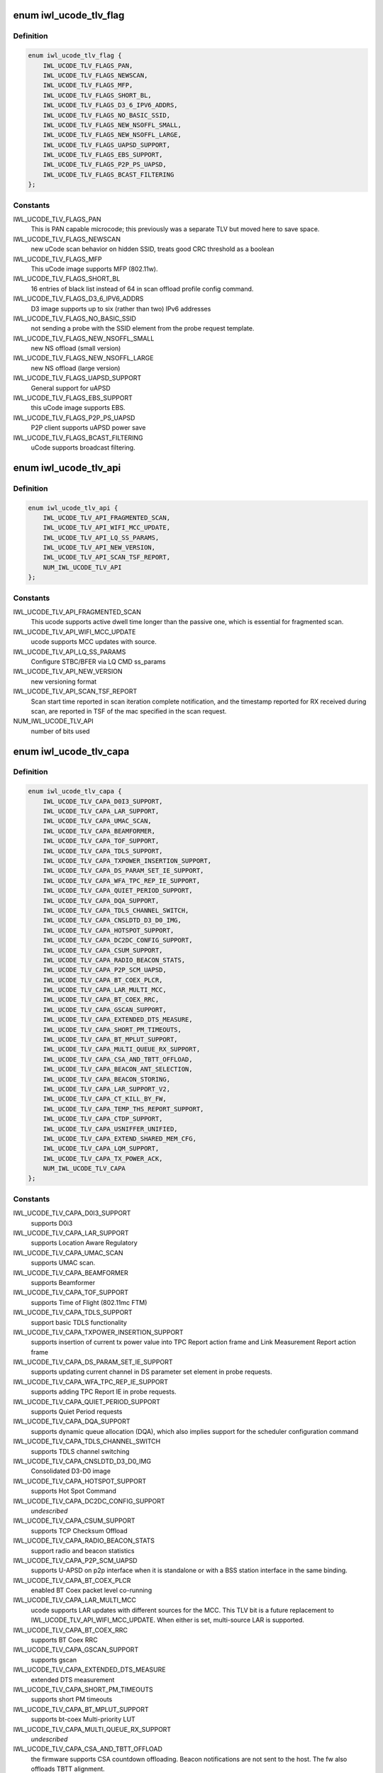 .. -*- coding: utf-8; mode: rst -*-
.. src-file: drivers/net/wireless/intel/iwlwifi/iwl-fw-file.h

.. _`iwl_ucode_tlv_flag`:

enum iwl_ucode_tlv_flag
=======================

.. c:type:: enum iwl_ucode_tlv_flag

    ucode API flags

.. _`iwl_ucode_tlv_flag.definition`:

Definition
----------

.. code-block:: c

    enum iwl_ucode_tlv_flag {
        IWL_UCODE_TLV_FLAGS_PAN,
        IWL_UCODE_TLV_FLAGS_NEWSCAN,
        IWL_UCODE_TLV_FLAGS_MFP,
        IWL_UCODE_TLV_FLAGS_SHORT_BL,
        IWL_UCODE_TLV_FLAGS_D3_6_IPV6_ADDRS,
        IWL_UCODE_TLV_FLAGS_NO_BASIC_SSID,
        IWL_UCODE_TLV_FLAGS_NEW_NSOFFL_SMALL,
        IWL_UCODE_TLV_FLAGS_NEW_NSOFFL_LARGE,
        IWL_UCODE_TLV_FLAGS_UAPSD_SUPPORT,
        IWL_UCODE_TLV_FLAGS_EBS_SUPPORT,
        IWL_UCODE_TLV_FLAGS_P2P_PS_UAPSD,
        IWL_UCODE_TLV_FLAGS_BCAST_FILTERING
    };

.. _`iwl_ucode_tlv_flag.constants`:

Constants
---------

IWL_UCODE_TLV_FLAGS_PAN
    This is PAN capable microcode; this previously
    was a separate TLV but moved here to save space.

IWL_UCODE_TLV_FLAGS_NEWSCAN
    new uCode scan behavior on hidden SSID,
    treats good CRC threshold as a boolean

IWL_UCODE_TLV_FLAGS_MFP
    This uCode image supports MFP (802.11w).

IWL_UCODE_TLV_FLAGS_SHORT_BL
    16 entries of black list instead of 64 in scan
    offload profile config command.

IWL_UCODE_TLV_FLAGS_D3_6_IPV6_ADDRS
    D3 image supports up to six
    (rather than two) IPv6 addresses

IWL_UCODE_TLV_FLAGS_NO_BASIC_SSID
    not sending a probe with the SSID element
    from the probe request template.

IWL_UCODE_TLV_FLAGS_NEW_NSOFFL_SMALL
    new NS offload (small version)

IWL_UCODE_TLV_FLAGS_NEW_NSOFFL_LARGE
    new NS offload (large version)

IWL_UCODE_TLV_FLAGS_UAPSD_SUPPORT
    General support for uAPSD

IWL_UCODE_TLV_FLAGS_EBS_SUPPORT
    this uCode image supports EBS.

IWL_UCODE_TLV_FLAGS_P2P_PS_UAPSD
    P2P client supports uAPSD power save

IWL_UCODE_TLV_FLAGS_BCAST_FILTERING
    uCode supports broadcast filtering.

.. _`iwl_ucode_tlv_api`:

enum iwl_ucode_tlv_api
======================

.. c:type:: enum iwl_ucode_tlv_api

    ucode api

.. _`iwl_ucode_tlv_api.definition`:

Definition
----------

.. code-block:: c

    enum iwl_ucode_tlv_api {
        IWL_UCODE_TLV_API_FRAGMENTED_SCAN,
        IWL_UCODE_TLV_API_WIFI_MCC_UPDATE,
        IWL_UCODE_TLV_API_LQ_SS_PARAMS,
        IWL_UCODE_TLV_API_NEW_VERSION,
        IWL_UCODE_TLV_API_SCAN_TSF_REPORT,
        NUM_IWL_UCODE_TLV_API
    };

.. _`iwl_ucode_tlv_api.constants`:

Constants
---------

IWL_UCODE_TLV_API_FRAGMENTED_SCAN
    This ucode supports active dwell time
    longer than the passive one, which is essential for fragmented scan.

IWL_UCODE_TLV_API_WIFI_MCC_UPDATE
    ucode supports MCC updates with source.

IWL_UCODE_TLV_API_LQ_SS_PARAMS
    Configure STBC/BFER via LQ CMD ss_params

IWL_UCODE_TLV_API_NEW_VERSION
    new versioning format

IWL_UCODE_TLV_API_SCAN_TSF_REPORT
    Scan start time reported in scan
    iteration complete notification, and the timestamp reported for RX
    received during scan, are reported in TSF of the mac specified in the
    scan request.

NUM_IWL_UCODE_TLV_API
    number of bits used

.. _`iwl_ucode_tlv_capa`:

enum iwl_ucode_tlv_capa
=======================

.. c:type:: enum iwl_ucode_tlv_capa

    ucode capabilities

.. _`iwl_ucode_tlv_capa.definition`:

Definition
----------

.. code-block:: c

    enum iwl_ucode_tlv_capa {
        IWL_UCODE_TLV_CAPA_D0I3_SUPPORT,
        IWL_UCODE_TLV_CAPA_LAR_SUPPORT,
        IWL_UCODE_TLV_CAPA_UMAC_SCAN,
        IWL_UCODE_TLV_CAPA_BEAMFORMER,
        IWL_UCODE_TLV_CAPA_TOF_SUPPORT,
        IWL_UCODE_TLV_CAPA_TDLS_SUPPORT,
        IWL_UCODE_TLV_CAPA_TXPOWER_INSERTION_SUPPORT,
        IWL_UCODE_TLV_CAPA_DS_PARAM_SET_IE_SUPPORT,
        IWL_UCODE_TLV_CAPA_WFA_TPC_REP_IE_SUPPORT,
        IWL_UCODE_TLV_CAPA_QUIET_PERIOD_SUPPORT,
        IWL_UCODE_TLV_CAPA_DQA_SUPPORT,
        IWL_UCODE_TLV_CAPA_TDLS_CHANNEL_SWITCH,
        IWL_UCODE_TLV_CAPA_CNSLDTD_D3_D0_IMG,
        IWL_UCODE_TLV_CAPA_HOTSPOT_SUPPORT,
        IWL_UCODE_TLV_CAPA_DC2DC_CONFIG_SUPPORT,
        IWL_UCODE_TLV_CAPA_CSUM_SUPPORT,
        IWL_UCODE_TLV_CAPA_RADIO_BEACON_STATS,
        IWL_UCODE_TLV_CAPA_P2P_SCM_UAPSD,
        IWL_UCODE_TLV_CAPA_BT_COEX_PLCR,
        IWL_UCODE_TLV_CAPA_LAR_MULTI_MCC,
        IWL_UCODE_TLV_CAPA_BT_COEX_RRC,
        IWL_UCODE_TLV_CAPA_GSCAN_SUPPORT,
        IWL_UCODE_TLV_CAPA_EXTENDED_DTS_MEASURE,
        IWL_UCODE_TLV_CAPA_SHORT_PM_TIMEOUTS,
        IWL_UCODE_TLV_CAPA_BT_MPLUT_SUPPORT,
        IWL_UCODE_TLV_CAPA_MULTI_QUEUE_RX_SUPPORT,
        IWL_UCODE_TLV_CAPA_CSA_AND_TBTT_OFFLOAD,
        IWL_UCODE_TLV_CAPA_BEACON_ANT_SELECTION,
        IWL_UCODE_TLV_CAPA_BEACON_STORING,
        IWL_UCODE_TLV_CAPA_LAR_SUPPORT_V2,
        IWL_UCODE_TLV_CAPA_CT_KILL_BY_FW,
        IWL_UCODE_TLV_CAPA_TEMP_THS_REPORT_SUPPORT,
        IWL_UCODE_TLV_CAPA_CTDP_SUPPORT,
        IWL_UCODE_TLV_CAPA_USNIFFER_UNIFIED,
        IWL_UCODE_TLV_CAPA_EXTEND_SHARED_MEM_CFG,
        IWL_UCODE_TLV_CAPA_LQM_SUPPORT,
        IWL_UCODE_TLV_CAPA_TX_POWER_ACK,
        NUM_IWL_UCODE_TLV_CAPA
    };

.. _`iwl_ucode_tlv_capa.constants`:

Constants
---------

IWL_UCODE_TLV_CAPA_D0I3_SUPPORT
    supports D0i3

IWL_UCODE_TLV_CAPA_LAR_SUPPORT
    supports Location Aware Regulatory

IWL_UCODE_TLV_CAPA_UMAC_SCAN
    supports UMAC scan.

IWL_UCODE_TLV_CAPA_BEAMFORMER
    supports Beamformer

IWL_UCODE_TLV_CAPA_TOF_SUPPORT
    supports Time of Flight (802.11mc FTM)

IWL_UCODE_TLV_CAPA_TDLS_SUPPORT
    support basic TDLS functionality

IWL_UCODE_TLV_CAPA_TXPOWER_INSERTION_SUPPORT
    supports insertion of current
    tx power value into TPC Report action frame and Link Measurement Report
    action frame

IWL_UCODE_TLV_CAPA_DS_PARAM_SET_IE_SUPPORT
    supports updating current
    channel in DS parameter set element in probe requests.

IWL_UCODE_TLV_CAPA_WFA_TPC_REP_IE_SUPPORT
    supports adding TPC Report IE in
    probe requests.

IWL_UCODE_TLV_CAPA_QUIET_PERIOD_SUPPORT
    supports Quiet Period requests

IWL_UCODE_TLV_CAPA_DQA_SUPPORT
    supports dynamic queue allocation (DQA),
    which also implies support for the scheduler configuration command

IWL_UCODE_TLV_CAPA_TDLS_CHANNEL_SWITCH
    supports TDLS channel switching

IWL_UCODE_TLV_CAPA_CNSLDTD_D3_D0_IMG
    Consolidated D3-D0 image

IWL_UCODE_TLV_CAPA_HOTSPOT_SUPPORT
    supports Hot Spot Command

IWL_UCODE_TLV_CAPA_DC2DC_CONFIG_SUPPORT
    *undescribed*

IWL_UCODE_TLV_CAPA_CSUM_SUPPORT
    supports TCP Checksum Offload

IWL_UCODE_TLV_CAPA_RADIO_BEACON_STATS
    support radio and beacon statistics

IWL_UCODE_TLV_CAPA_P2P_SCM_UAPSD
    supports U-APSD on p2p interface when it
    is standalone or with a BSS station interface in the same binding.

IWL_UCODE_TLV_CAPA_BT_COEX_PLCR
    enabled BT Coex packet level co-running

IWL_UCODE_TLV_CAPA_LAR_MULTI_MCC
    ucode supports LAR updates with different
    sources for the MCC. This TLV bit is a future replacement to
    IWL_UCODE_TLV_API_WIFI_MCC_UPDATE. When either is set, multi-source LAR
    is supported.

IWL_UCODE_TLV_CAPA_BT_COEX_RRC
    supports BT Coex RRC

IWL_UCODE_TLV_CAPA_GSCAN_SUPPORT
    supports gscan

IWL_UCODE_TLV_CAPA_EXTENDED_DTS_MEASURE
    extended DTS measurement

IWL_UCODE_TLV_CAPA_SHORT_PM_TIMEOUTS
    supports short PM timeouts

IWL_UCODE_TLV_CAPA_BT_MPLUT_SUPPORT
    supports bt-coex Multi-priority LUT

IWL_UCODE_TLV_CAPA_MULTI_QUEUE_RX_SUPPORT
    *undescribed*

IWL_UCODE_TLV_CAPA_CSA_AND_TBTT_OFFLOAD
    the firmware supports CSA
    countdown offloading. Beacon notifications are not sent to the host.
    The fw also offloads TBTT alignment.

IWL_UCODE_TLV_CAPA_BEACON_ANT_SELECTION
    firmware will decide on what
    antenna the beacon should be transmitted

IWL_UCODE_TLV_CAPA_BEACON_STORING
    firmware will store the latest beacon
    from AP and will send it upon d0i3 exit.

IWL_UCODE_TLV_CAPA_LAR_SUPPORT_V2
    support LAR API V2

IWL_UCODE_TLV_CAPA_CT_KILL_BY_FW
    firmware responsible for CT-kill

IWL_UCODE_TLV_CAPA_TEMP_THS_REPORT_SUPPORT
    supports temperature
    thresholds reporting

IWL_UCODE_TLV_CAPA_CTDP_SUPPORT
    supports cTDP command

IWL_UCODE_TLV_CAPA_USNIFFER_UNIFIED
    supports usniffer enabled in
    regular image.

IWL_UCODE_TLV_CAPA_EXTEND_SHARED_MEM_CFG
    support getting more shared
    memory addresses from the firmware.

IWL_UCODE_TLV_CAPA_LQM_SUPPORT
    supports Link Quality Measurement

IWL_UCODE_TLV_CAPA_TX_POWER_ACK
    reduced TX power API has larger
    command size (command version 4) that supports toggling ACK TX
    power reduction.

NUM_IWL_UCODE_TLV_CAPA
    number of bits used

.. _`iwl_fw_cipher_scheme`:

struct iwl_fw_cipher_scheme
===========================

.. c:type:: struct iwl_fw_cipher_scheme

    a cipher scheme supported by FW.

.. _`iwl_fw_cipher_scheme.definition`:

Definition
----------

.. code-block:: c

    struct iwl_fw_cipher_scheme {
        __le32 cipher;
        u8 flags;
        u8 hdr_len;
        u8 pn_len;
        u8 pn_off;
        u8 key_idx_off;
        u8 key_idx_mask;
        u8 key_idx_shift;
        u8 mic_len;
        u8 hw_cipher;
    }

.. _`iwl_fw_cipher_scheme.members`:

Members
-------

cipher
    a cipher suite selector

flags
    cipher scheme flags (currently reserved for a future use)

hdr_len
    a size of MPDU security header

pn_len
    a size of PN

pn_off
    an offset of pn from the beginning of the security header

key_idx_off
    an offset of key index byte in the security header

key_idx_mask
    a bit mask of key_idx bits

key_idx_shift
    bit shift needed to get key_idx

mic_len
    mic length in bytes

hw_cipher
    a HW cipher index used in host commands

.. _`iwl_fw_dbg_reg_op`:

struct iwl_fw_dbg_reg_op
========================

.. c:type:: struct iwl_fw_dbg_reg_op

    an operation on a register

.. _`iwl_fw_dbg_reg_op.definition`:

Definition
----------

.. code-block:: c

    struct iwl_fw_dbg_reg_op {
        u8 op;
        u8 reserved[3];
        __le32 addr;
        __le32 val;
    }

.. _`iwl_fw_dbg_reg_op.members`:

Members
-------

op
    %enum iwl_fw_dbg_reg_operator

addr
    offset of the register

val
    value

.. _`iwl_fw_dbg_monitor_mode`:

enum iwl_fw_dbg_monitor_mode
============================

.. c:type:: enum iwl_fw_dbg_monitor_mode

    available monitor recording modes

.. _`iwl_fw_dbg_monitor_mode.definition`:

Definition
----------

.. code-block:: c

    enum iwl_fw_dbg_monitor_mode {
        SMEM_MODE,
        EXTERNAL_MODE,
        MARBH_MODE,
        MIPI_MODE
    };

.. _`iwl_fw_dbg_monitor_mode.constants`:

Constants
---------

SMEM_MODE
    monitor stores the data in SMEM

EXTERNAL_MODE
    monitor stores the data in allocated DRAM

MARBH_MODE
    monitor stores the data in MARBH buffer

MIPI_MODE
    monitor outputs the data through the MIPI interface

.. _`iwl_fw_dbg_mem_seg_type`:

enum iwl_fw_dbg_mem_seg_type
============================

.. c:type:: enum iwl_fw_dbg_mem_seg_type

    data types for dumping on error

.. _`iwl_fw_dbg_mem_seg_type.definition`:

Definition
----------

.. code-block:: c

    enum iwl_fw_dbg_mem_seg_type {
        FW_DBG_MEM_DCCM_LMAC,
        FW_DBG_MEM_DCCM_UMAC,
        FW_DBG_MEM_SMEM,
        FW_DBG_MEM_MAX
    };

.. _`iwl_fw_dbg_mem_seg_type.constants`:

Constants
---------

FW_DBG_MEM_DCCM_LMAC
    the data type is DCCM_LMAC

FW_DBG_MEM_DCCM_UMAC
    the data type is DCCM_UMAC

FW_DBG_MEM_SMEM
    the data type is SMEM

FW_DBG_MEM_MAX
    *undescribed*

.. _`iwl_fw_dbg_mem_seg_tlv`:

struct iwl_fw_dbg_mem_seg_tlv
=============================

.. c:type:: struct iwl_fw_dbg_mem_seg_tlv

    configures the debug data memory segments

.. _`iwl_fw_dbg_mem_seg_tlv.definition`:

Definition
----------

.. code-block:: c

    struct iwl_fw_dbg_mem_seg_tlv {
        __le32 data_type;
        __le32 ofs;
        __le32 len;
    }

.. _`iwl_fw_dbg_mem_seg_tlv.members`:

Members
-------

data_type
    enum \ ``iwl_fw_mem_seg_type``\ 

ofs
    the memory segment offset

len
    the memory segment length, in bytes

.. _`iwl_fw_dbg_mem_seg_tlv.description`:

Description
-----------

This parses IWL_UCODE_TLV_FW_MEM_SEG

.. _`iwl_fw_dbg_dest_tlv`:

struct iwl_fw_dbg_dest_tlv
==========================

.. c:type:: struct iwl_fw_dbg_dest_tlv

    configures the destination of the debug data

.. _`iwl_fw_dbg_dest_tlv.definition`:

Definition
----------

.. code-block:: c

    struct iwl_fw_dbg_dest_tlv {
        u8 version;
        u8 monitor_mode;
        u8 size_power;
        u8 reserved;
        __le32 base_reg;
        __le32 end_reg;
        __le32 write_ptr_reg;
        __le32 wrap_count;
        u8 base_shift;
        u8 end_shift;
        struct iwl_fw_dbg_reg_op reg_ops[0];
    }

.. _`iwl_fw_dbg_dest_tlv.members`:

Members
-------

version
    version of the TLV - currently 0

monitor_mode
    %enum iwl_fw_dbg_monitor_mode

size_power
    buffer size will be 2^(size_power + 11)

reserved
    *undescribed*

base_reg
    addr of the base addr register (PRPH)

end_reg
    addr of the end addr register (PRPH)

write_ptr_reg
    the addr of the reg of the write pointer

wrap_count
    the addr of the reg of the wrap_count

base_shift
    shift right of the base addr reg

end_shift
    shift right of the end addr reg

reg_ops
    array of registers operations

.. _`iwl_fw_dbg_dest_tlv.description`:

Description
-----------

This parses IWL_UCODE_TLV_FW_DBG_DEST

.. _`iwl_fw_dbg_trigger_mode`:

enum iwl_fw_dbg_trigger_mode
============================

.. c:type:: enum iwl_fw_dbg_trigger_mode

    triggers functionalities

.. _`iwl_fw_dbg_trigger_mode.definition`:

Definition
----------

.. code-block:: c

    enum iwl_fw_dbg_trigger_mode {
        IWL_FW_DBG_TRIGGER_START,
        IWL_FW_DBG_TRIGGER_STOP,
        IWL_FW_DBG_TRIGGER_MONITOR_ONLY
    };

.. _`iwl_fw_dbg_trigger_mode.constants`:

Constants
---------

IWL_FW_DBG_TRIGGER_START
    when trigger occurs re-conf the dbg mechanism

IWL_FW_DBG_TRIGGER_STOP
    when trigger occurs pull the dbg data

IWL_FW_DBG_TRIGGER_MONITOR_ONLY
    when trigger occurs trigger is set to
    collect only monitor data

.. _`iwl_fw_dbg_trigger_vif_type`:

enum iwl_fw_dbg_trigger_vif_type
================================

.. c:type:: enum iwl_fw_dbg_trigger_vif_type

    define the VIF type for a trigger

.. _`iwl_fw_dbg_trigger_vif_type.definition`:

Definition
----------

.. code-block:: c

    enum iwl_fw_dbg_trigger_vif_type {
        IWL_FW_DBG_CONF_VIF_ANY,
        IWL_FW_DBG_CONF_VIF_IBSS,
        IWL_FW_DBG_CONF_VIF_STATION,
        IWL_FW_DBG_CONF_VIF_AP,
        IWL_FW_DBG_CONF_VIF_P2P_CLIENT,
        IWL_FW_DBG_CONF_VIF_P2P_GO,
        IWL_FW_DBG_CONF_VIF_P2P_DEVICE
    };

.. _`iwl_fw_dbg_trigger_vif_type.constants`:

Constants
---------

IWL_FW_DBG_CONF_VIF_ANY
    any vif type

IWL_FW_DBG_CONF_VIF_IBSS
    IBSS mode

IWL_FW_DBG_CONF_VIF_STATION
    BSS mode

IWL_FW_DBG_CONF_VIF_AP
    AP mode

IWL_FW_DBG_CONF_VIF_P2P_CLIENT
    P2P Client mode

IWL_FW_DBG_CONF_VIF_P2P_GO
    P2P GO mode

IWL_FW_DBG_CONF_VIF_P2P_DEVICE
    P2P device

.. _`iwl_fw_dbg_trigger_tlv`:

struct iwl_fw_dbg_trigger_tlv
=============================

.. c:type:: struct iwl_fw_dbg_trigger_tlv

    a TLV that describes the trigger

.. _`iwl_fw_dbg_trigger_tlv.definition`:

Definition
----------

.. code-block:: c

    struct iwl_fw_dbg_trigger_tlv {
        __le32 id;
        __le32 vif_type;
        __le32 stop_conf_ids;
        __le32 stop_delay;
        u8 mode;
        u8 start_conf_id;
        __le16 occurrences;
        __le16 trig_dis_ms;
        __le16 reserved[3];
        u8 data[0];
    }

.. _`iwl_fw_dbg_trigger_tlv.members`:

Members
-------

id
    %enum iwl_fw_dbg_trigger

vif_type
    %enum iwl_fw_dbg_trigger_vif_type

stop_conf_ids
    bitmap of configurations this trigger relates to.
    if the mode is \ ``IWL_FW_DBG_TRIGGER_STOP``\ , then if the bit corresponding
    to the currently running configuration is set, the data should be
    collected.

stop_delay
    how many milliseconds to wait before collecting the data
    after the STOP trigger fires.

mode
    %enum iwl_fw_dbg_trigger_mode - can be stop / start of both

start_conf_id
    if mode is \ ``IWL_FW_DBG_TRIGGER_START``\ , this defines what
    configuration should be applied when the triggers kicks in.

occurrences
    number of occurrences. 0 means the trigger will never fire.

trig_dis_ms
    the time, in milliseconds, after an occurrence of this
    trigger in which another occurrence should be ignored.

.. _`iwl_fw_dbg_trigger_missed_bcon`:

struct iwl_fw_dbg_trigger_missed_bcon
=====================================

.. c:type:: struct iwl_fw_dbg_trigger_missed_bcon

    configures trigger for missed beacons

.. _`iwl_fw_dbg_trigger_missed_bcon.definition`:

Definition
----------

.. code-block:: c

    struct iwl_fw_dbg_trigger_missed_bcon {
        __le32 stop_consec_missed_bcon;
        __le32 stop_consec_missed_bcon_since_rx;
        __le32 reserved2[2];
        __le32 start_consec_missed_bcon;
        __le32 start_consec_missed_bcon_since_rx;
        __le32 reserved1[2];
    }

.. _`iwl_fw_dbg_trigger_missed_bcon.members`:

Members
-------

stop_consec_missed_bcon
    stop recording if threshold is crossed.

stop_consec_missed_bcon_since_rx
    stop recording if threshold is crossed.

reserved2
    reserved

start_consec_missed_bcon
    start recording if threshold is crossed.

start_consec_missed_bcon_since_rx
    start recording if threshold is crossed.

reserved1
    reserved

.. _`iwl_fw_dbg_trigger_cmd`:

struct iwl_fw_dbg_trigger_cmd
=============================

.. c:type:: struct iwl_fw_dbg_trigger_cmd

    configures trigger for messages from FW.

.. _`iwl_fw_dbg_trigger_cmd.definition`:

Definition
----------

.. code-block:: c

    struct iwl_fw_dbg_trigger_cmd {
        struct cmd __packed cmds[16];
    }

.. _`iwl_fw_dbg_trigger_cmd.members`:

Members
-------

.. _`iwl_fw_dbg_trigger_cmd.cmds`:

cmds
----

the list of commands to trigger the collection on

.. _`iwl_fw_dbg_trigger_low_rssi`:

struct iwl_fw_dbg_trigger_low_rssi
==================================

.. c:type:: struct iwl_fw_dbg_trigger_low_rssi

    trigger for low beacon RSSI

.. _`iwl_fw_dbg_trigger_low_rssi.definition`:

Definition
----------

.. code-block:: c

    struct iwl_fw_dbg_trigger_low_rssi {
        __le32 rssi;
    }

.. _`iwl_fw_dbg_trigger_low_rssi.members`:

Members
-------

rssi
    RSSI value to trigger at

.. _`iwl_fw_dbg_trigger_mlme`:

struct iwl_fw_dbg_trigger_mlme
==============================

.. c:type:: struct iwl_fw_dbg_trigger_mlme

    configures trigger for mlme events

.. _`iwl_fw_dbg_trigger_mlme.definition`:

Definition
----------

.. code-block:: c

    struct iwl_fw_dbg_trigger_mlme {
        u8 stop_auth_denied;
        u8 stop_auth_timeout;
        u8 stop_rx_deauth;
        u8 stop_tx_deauth;
        u8 stop_assoc_denied;
        u8 stop_assoc_timeout;
        u8 stop_connection_loss;
        u8 reserved;
        u8 start_auth_denied;
        u8 start_auth_timeout;
        u8 start_rx_deauth;
        u8 start_tx_deauth;
        u8 start_assoc_denied;
        u8 start_assoc_timeout;
        u8 start_connection_loss;
        u8 reserved2;
    }

.. _`iwl_fw_dbg_trigger_mlme.members`:

Members
-------

stop_auth_denied
    number of denied authentication to collect

stop_auth_timeout
    number of authentication timeout to collect

stop_rx_deauth
    number of Rx deauth before to collect

stop_tx_deauth
    number of Tx deauth before to collect

stop_assoc_denied
    number of denied association to collect

stop_assoc_timeout
    number of association timeout to collect

stop_connection_loss
    number of connection loss to collect

reserved
    *undescribed*

start_auth_denied
    number of denied authentication to start recording

start_auth_timeout
    number of authentication timeout to start recording

start_rx_deauth
    number of Rx deauth to start recording

start_tx_deauth
    number of Tx deauth to start recording

start_assoc_denied
    number of denied association to start recording

start_assoc_timeout
    number of association timeout to start recording

start_connection_loss
    number of connection loss to start recording

reserved2
    *undescribed*

.. _`iwl_fw_dbg_trigger_txq_timer`:

struct iwl_fw_dbg_trigger_txq_timer
===================================

.. c:type:: struct iwl_fw_dbg_trigger_txq_timer

    configures the Tx queue's timer

.. _`iwl_fw_dbg_trigger_txq_timer.definition`:

Definition
----------

.. code-block:: c

    struct iwl_fw_dbg_trigger_txq_timer {
        __le32 command_queue;
        __le32 bss;
        __le32 softap;
        __le32 p2p_go;
        __le32 p2p_client;
        __le32 p2p_device;
        __le32 ibss;
        __le32 tdls;
        __le32 reserved[4];
    }

.. _`iwl_fw_dbg_trigger_txq_timer.members`:

Members
-------

command_queue
    timeout for the command queue in ms

bss
    timeout for the queues of a BSS (except for TDLS queues) in ms

softap
    timeout for the queues of a softAP in ms

p2p_go
    timeout for the queues of a P2P GO in ms

p2p_client
    timeout for the queues of a P2P client in ms

p2p_device
    timeout for the queues of a P2P device in ms

ibss
    timeout for the queues of an IBSS in ms

tdls
    timeout for the queues of a TDLS station in ms

.. _`iwl_fw_dbg_trigger_time_event`:

struct iwl_fw_dbg_trigger_time_event
====================================

.. c:type:: struct iwl_fw_dbg_trigger_time_event

    configures a time event trigger

.. _`iwl_fw_dbg_trigger_time_event.definition`:

Definition
----------

.. code-block:: c

    struct iwl_fw_dbg_trigger_time_event {
        struct __packed time_events[16];
    }

.. _`iwl_fw_dbg_trigger_time_event.members`:

Members
-------

.. _`iwl_fw_dbg_trigger_time_event.time_events`:

time_Events
-----------

a list of tuples <id, action_bitmap>. The driver will issue a
trigger each time a time event notification that relates to time event
id with one of the actions in the bitmap is received and
BIT(notif->status) is set in status_bitmap.

.. _`iwl_fw_dbg_trigger_ba`:

struct iwl_fw_dbg_trigger_ba
============================

.. c:type:: struct iwl_fw_dbg_trigger_ba

    configures BlockAck related trigger

.. _`iwl_fw_dbg_trigger_ba.definition`:

Definition
----------

.. code-block:: c

    struct iwl_fw_dbg_trigger_ba {
        __le16 rx_ba_start;
        __le16 rx_ba_stop;
        __le16 tx_ba_start;
        __le16 tx_ba_stop;
        __le16 rx_bar;
        __le16 tx_bar;
        __le16 frame_timeout;
    }

.. _`iwl_fw_dbg_trigger_ba.members`:

Members
-------

rx_ba_start
    *undescribed*

rx_ba_stop
    *undescribed*

tx_ba_start
    *undescribed*

tx_ba_stop
    *undescribed*

rx_bar
    *undescribed*

tx_bar
    *undescribed*

frame_timeout
    *undescribed*

.. _`iwl_fw_dbg_trigger_ba.rx_ba_start`:

rx_ba_start
-----------

tid bitmap to configure on what tid the trigger should occur
when an Rx BlockAck session is started.

.. _`iwl_fw_dbg_trigger_ba.rx_ba_stop`:

rx_ba_stop
----------

tid bitmap to configure on what tid the trigger should occur
when an Rx BlockAck session is stopped.

.. _`iwl_fw_dbg_trigger_ba.tx_ba_start`:

tx_ba_start
-----------

tid bitmap to configure on what tid the trigger should occur
when a Tx BlockAck session is started.

.. _`iwl_fw_dbg_trigger_ba.tx_ba_stop`:

tx_ba_stop
----------

tid bitmap to configure on what tid the trigger should occur
when a Tx BlockAck session is stopped.

.. _`iwl_fw_dbg_trigger_ba.rx_bar`:

rx_bar
------

tid bitmap to configure on what tid the trigger should occur
when a BAR is received (for a Tx BlockAck session).

.. _`iwl_fw_dbg_trigger_ba.tx_bar`:

tx_bar
------

tid bitmap to configure on what tid the trigger should occur
when a BAR is send (for an Rx BlocAck session).

.. _`iwl_fw_dbg_trigger_ba.frame_timeout`:

frame_timeout
-------------

tid bitmap to configure on what tid the trigger should occur
when a frame times out in the reodering buffer.

.. _`iwl_fw_dbg_trigger_tdls`:

struct iwl_fw_dbg_trigger_tdls
==============================

.. c:type:: struct iwl_fw_dbg_trigger_tdls

    configures trigger for TDLS events.

.. _`iwl_fw_dbg_trigger_tdls.definition`:

Definition
----------

.. code-block:: c

    struct iwl_fw_dbg_trigger_tdls {
        u8 action_bitmap;
        u8 peer_mode;
        u8 peer[ETH_ALEN];
        u8 reserved[4];
    }

.. _`iwl_fw_dbg_trigger_tdls.members`:

Members
-------

action_bitmap
    the TDLS action to trigger the collection upon

peer_mode
    trigger on specific peer or all

peer
    the TDLS peer to trigger the collection on

.. _`iwl_fw_dbg_trigger_tx_status`:

struct iwl_fw_dbg_trigger_tx_status
===================================

.. c:type:: struct iwl_fw_dbg_trigger_tx_status

    configures trigger for tx response status.

.. _`iwl_fw_dbg_trigger_tx_status.definition`:

Definition
----------

.. code-block:: c

    struct iwl_fw_dbg_trigger_tx_status {
        struct tx_status __packed statuses[16];
        __le32 reserved[2];
    }

.. _`iwl_fw_dbg_trigger_tx_status.members`:

Members
-------

statuses
    the list of statuses to trigger the collection on

.. _`iwl_fw_dbg_conf_tlv`:

struct iwl_fw_dbg_conf_tlv
==========================

.. c:type:: struct iwl_fw_dbg_conf_tlv

    a TLV that describes a debug configuration.

.. _`iwl_fw_dbg_conf_tlv.definition`:

Definition
----------

.. code-block:: c

    struct iwl_fw_dbg_conf_tlv {
        u8 id;
        u8 usniffer;
        u8 reserved;
        u8 num_of_hcmds;
        struct iwl_fw_dbg_conf_hcmd hcmd;
    }

.. _`iwl_fw_dbg_conf_tlv.members`:

Members
-------

id
    conf id

usniffer
    should the uSniffer image be used

reserved
    *undescribed*

num_of_hcmds
    how many HCMDs to send are present here

hcmd
    a variable length host command to be sent to apply the configuration.
    If there is more than one HCMD to send, they will appear one after the
    other and be sent in the order that they appear in.
    This parses IWL_UCODE_TLV_FW_DBG_CONF. The user can add up-to
    \ ``FW_DBG_CONF_MAX``\  configuration per run.

.. _`iwl_fw_gscan_capabilities`:

struct iwl_fw_gscan_capabilities
================================

.. c:type:: struct iwl_fw_gscan_capabilities

    gscan capabilities supported by FW

.. _`iwl_fw_gscan_capabilities.definition`:

Definition
----------

.. code-block:: c

    struct iwl_fw_gscan_capabilities {
        __le32 max_scan_cache_size;
        __le32 max_scan_buckets;
        __le32 max_ap_cache_per_scan;
        __le32 max_rssi_sample_size;
        __le32 max_scan_reporting_threshold;
        __le32 max_hotlist_aps;
        __le32 max_significant_change_aps;
        __le32 max_bssid_history_entries;
        __le32 max_hotlist_ssids;
        __le32 max_number_epno_networks;
        __le32 max_number_epno_networks_by_ssid;
        __le32 max_number_of_white_listed_ssid;
        __le32 max_number_of_black_listed_ssid;
    }

.. _`iwl_fw_gscan_capabilities.members`:

Members
-------

max_scan_cache_size
    total space allocated for scan results (in bytes).

max_scan_buckets
    maximum number of channel buckets.

max_ap_cache_per_scan
    maximum number of APs that can be stored per scan.

max_rssi_sample_size
    number of RSSI samples used for averaging RSSI.

max_scan_reporting_threshold
    max possible report threshold. in percentage.

max_hotlist_aps
    maximum number of entries for hotlist APs.

max_significant_change_aps
    maximum number of entries for significant
    change APs.

max_bssid_history_entries
    number of BSSID/RSSI entries that the device can
    hold.

max_hotlist_ssids
    maximum number of entries for hotlist SSIDs.

max_number_epno_networks
    max number of epno entries.

max_number_epno_networks_by_ssid
    max number of epno entries if ssid is
    specified.

max_number_of_white_listed_ssid
    max number of white listed SSIDs.

max_number_of_black_listed_ssid
    max number of black listed SSIDs.

.. This file was automatic generated / don't edit.

